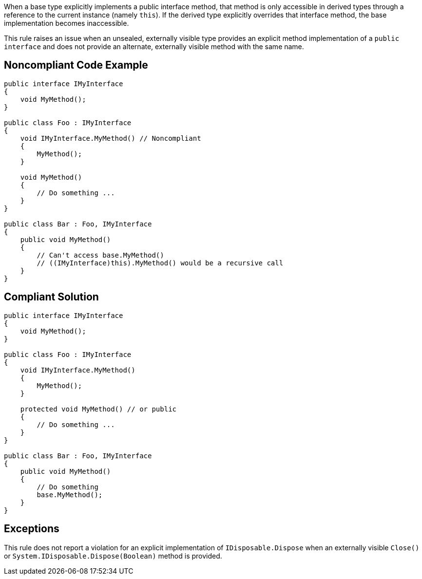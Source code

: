 When a base type explicitly implements a public interface method, that method is only accessible in derived types through a reference to the current instance (namely ``++this++``). If the derived type explicitly overrides that interface method, the base implementation becomes inaccessible.


This rule raises an issue when an unsealed, externally visible type provides an explicit method implementation of a ``++public interface++`` and does not provide an alternate, externally visible method with the same name.


== Noncompliant Code Example

----
public interface IMyInterface
{
    void MyMethod();
}

public class Foo : IMyInterface
{
    void IMyInterface.MyMethod() // Noncompliant
    {
        MyMethod();
    }

    void MyMethod()
    {
        // Do something ...
    }
}

public class Bar : Foo, IMyInterface
{
    public void MyMethod()
    {
        // Can't access base.MyMethod()
        // ((IMyInterface)this).MyMethod() would be a recursive call
    }
}
----


== Compliant Solution

----
public interface IMyInterface
{
    void MyMethod();
}

public class Foo : IMyInterface
{
    void IMyInterface.MyMethod()
    {
        MyMethod();
    }

    protected void MyMethod() // or public
    {
        // Do something ...
    }
}

public class Bar : Foo, IMyInterface
{
    public void MyMethod()
    {
        // Do something
        base.MyMethod();
    }
}
----


== Exceptions

This rule does not report a violation for an explicit implementation of ``++IDisposable.Dispose++`` when an externally visible ``++Close()++`` or ``++System.IDisposable.Dispose(Boolean)++`` method is provided.

